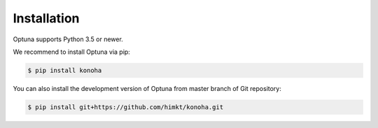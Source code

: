 Installation
============

Optuna supports Python 3.5 or newer.

We recommend to install Optuna via pip:

.. code-block:: bash

    $ pip install konoha

You can also install the development version of Optuna from master branch of Git repository:

.. code-block:: bash

    $ pip install git+https://github.com/himkt/konoha.git
